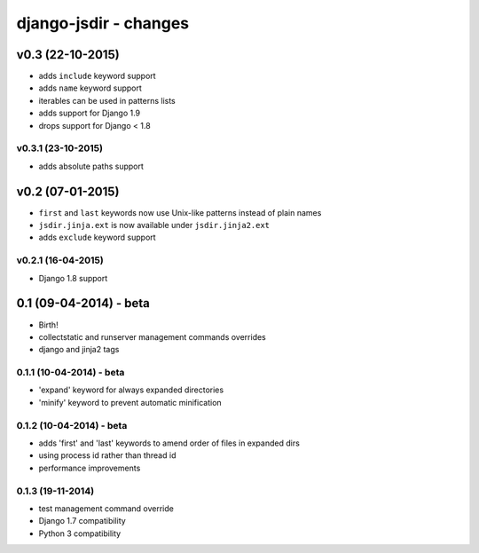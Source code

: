 django-jsdir - changes
======================


v0.3 (22-10-2015)
-----------------

- adds ``include`` keyword support
- adds ``name`` keyword support
- iterables can be used in patterns lists
- adds support for Django 1.9
- drops support for Django < 1.8

v0.3.1 (23-10-2015)
...................
- adds absolute paths support


v0.2 (07-01-2015)
-----------------

- ``first`` and ``last`` keywords now use Unix-like patterns instead of plain names
- ``jsdir.jinja.ext`` is now available under ``jsdir.jinja2.ext``
- adds ``exclude`` keyword support

v0.2.1 (16-04-2015)
...................
- Django 1.8 support


0.1 (09-04-2014) - beta
-----------------------

- Birth!
- collectstatic and runserver management commands overrides
- django and jinja2 tags

0.1.1 (10-04-2014) - beta
.........................

- 'expand' keyword for always expanded directories
- 'minify' keyword to prevent automatic minification


0.1.2 (10-04-2014) - beta
.........................

- adds 'first' and 'last' keywords to amend order of files in expanded dirs
- using process id rather than thread id
- performance improvements

0.1.3 (19-11-2014)
..................

- test management command override
- Django 1.7 compatibility
- Python 3 compatibility
